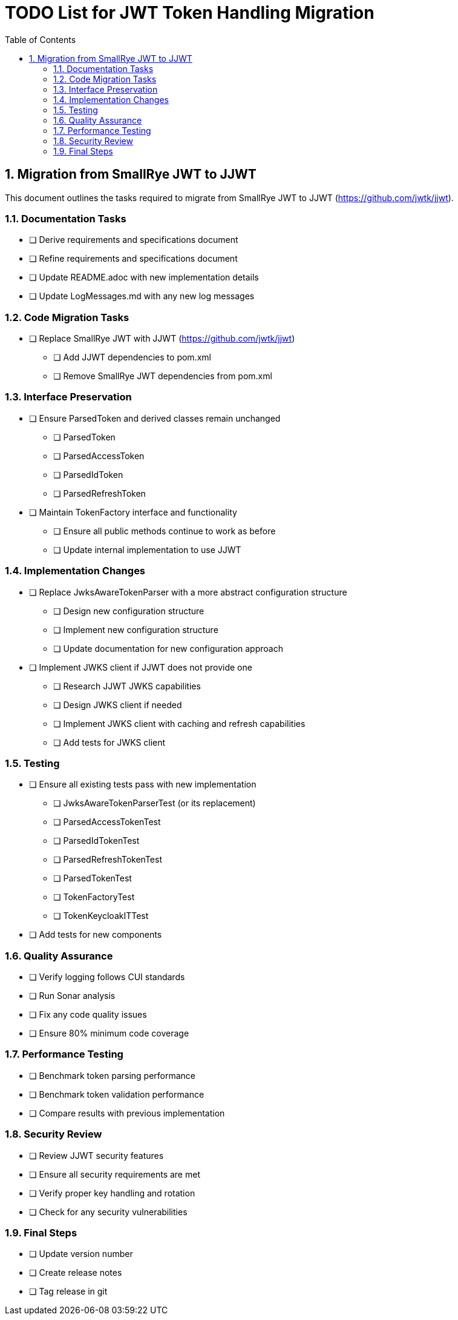 = TODO List for JWT Token Handling Migration
:toc:
:toclevels: 3
:toc-title: Table of Contents
:sectnums:

== Migration from SmallRye JWT to JJWT

This document outlines the tasks required to migrate from SmallRye JWT to JJWT (https://github.com/jwtk/jjwt).

=== Documentation Tasks

* [ ] Derive requirements and specifications document
* [ ] Refine requirements and specifications document
* [ ] Update README.adoc with new implementation details
* [ ] Update LogMessages.md with any new log messages

=== Code Migration Tasks

* [ ] Replace SmallRye JWT with JJWT (https://github.com/jwtk/jjwt)
** [ ] Add JJWT dependencies to pom.xml
** [ ] Remove SmallRye JWT dependencies from pom.xml

=== Interface Preservation

* [ ] Ensure ParsedToken and derived classes remain unchanged
** [ ] ParsedToken
** [ ] ParsedAccessToken
** [ ] ParsedIdToken
** [ ] ParsedRefreshToken
* [ ] Maintain TokenFactory interface and functionality
** [ ] Ensure all public methods continue to work as before
** [ ] Update internal implementation to use JJWT

=== Implementation Changes

* [ ] Replace JwksAwareTokenParser with a more abstract configuration structure
** [ ] Design new configuration structure
** [ ] Implement new configuration structure
** [ ] Update documentation for new configuration approach
* [ ] Implement JWKS client if JJWT does not provide one
** [ ] Research JJWT JWKS capabilities
** [ ] Design JWKS client if needed
** [ ] Implement JWKS client with caching and refresh capabilities
** [ ] Add tests for JWKS client

=== Testing

* [ ] Ensure all existing tests pass with new implementation
** [ ] JwksAwareTokenParserTest (or its replacement)
** [ ] ParsedAccessTokenTest
** [ ] ParsedIdTokenTest
** [ ] ParsedRefreshTokenTest
** [ ] ParsedTokenTest
** [ ] TokenFactoryTest
** [ ] TokenKeycloakITTest
* [ ] Add tests for new components

=== Quality Assurance

* [ ] Verify logging follows CUI standards
* [ ] Run Sonar analysis
* [ ] Fix any code quality issues
* [ ] Ensure 80% minimum code coverage

=== Performance Testing

* [ ] Benchmark token parsing performance
* [ ] Benchmark token validation performance
* [ ] Compare results with previous implementation

=== Security Review

* [ ] Review JJWT security features
* [ ] Ensure all security requirements are met
* [ ] Verify proper key handling and rotation
* [ ] Check for any security vulnerabilities

=== Final Steps

* [ ] Update version number
* [ ] Create release notes
* [ ] Tag release in git
